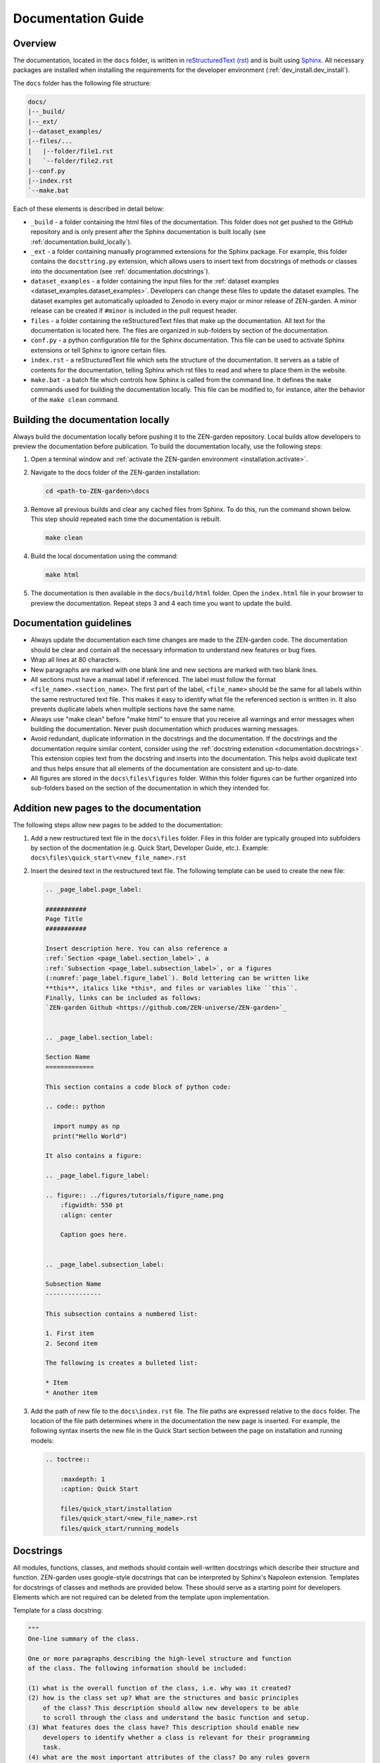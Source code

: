 .. _documentation.documentation:

Documentation Guide
=====================

Overview
--------

The documentation, located in the ``docs`` folder, is written in 
`reStructuredText (rst) <https://www.sphinx-doc.org/en/master/usage/restructuredtext/index.html>`_ 
and is built using `Sphinx <https://www.sphinx-doc.org/en/master/>`_. 
All necessary packages are installed when installing the requirements for the 
developer environment (:ref:`dev_install.dev_install`). 

The ``docs`` folder has the following file structure:

.. code-block:: text

    docs/
    |--_build/
    |--_ext/
    |--dataset_examples/
    |--files/...
    |   |--folder/file1.rst
    |   `--folder/file2.rst
    |--conf.py  
    |--index.rst
    `--make.bat


Each of these elements is described in detail below:

* ``_build`` - a folder containing the html files of the documentation. 
  This folder does not get pushed to the GitHub repository and is only present
  after the Sphinx documentation is built locally (see 
  :ref:`documentation.build_locally`).

* ``_ext`` - a folder containing manually programmed extensions for
  the Sphinx package. For example, this folder contains the ``docsttring.py`` 
  extension, which allows users to insert text from docstrings of methods or 
  classes into the documentation (see :ref:`documentation.docstrings`).

* ``dataset_examples`` - a folder containing the input files for the 
  :ref:`dataset examples <dataset_examples.dataset_examples>`. Developers can 
  change these files to update the dataset examples. The dataset 
  examples get automatically uploaded to Zenodo in every major or minor release 
  of ZEN-garden. A minor release can be created if ``#minor`` is 
  included in the pull request header.

* ``files`` - a folder containing the reStructuredText files that make up the 
  documentation. All text for the documentation is located here. The files
  are organized in sub-folders by section of the documentation.

* ``conf.py`` - a python configuration file for the Sphinx documentation. This
  file can be used to activate Sphinx extensions or tell Sphinx to ignore 
  certain files. 

* ``index.rst`` - a reStructuredText file which sets the structure of the 
  documentation. It servers as a table of contents for the documentation, 
  telling Sphinx which rst files to read and where to place them in the 
  website.

* ``make.bat`` - a batch file which controls how Sphinx is called from the 
  command line. It defines the ``make`` commands used for building the 
  documentation locally.  This file can be modified to, for instance, alter 
  the behavior of  the ``make clean`` command.


.. _documentation.build_locally:

Building the documentation locally
----------------------------------

Always build the documentation locally before pushing it to the ZEN-garden
repository. Local builds allow developers to preview the documentation before 
publication. To build the documentation locally, use the following steps:

1. Open a terminal window and :ref:`activate the ZEN-garden environment
   <installation.activate>`.

2. Navigate to the docs folder of the ZEN-garden installation:

   .. code::

       cd <path-to-ZEN-garden>\docs

3. Remove all previous builds and clear any cached files from Sphinx. To do
   this, run the command shown below. This step should repeated each time
   the documentation is rebuilt.

   .. code::

       make clean

4. Build the local documentation using the command:

   .. code::

       make html

5. The documentation is then available in the ``docs/build/html`` folder. Open the 
   ``index.html`` file in your browser to preview the documentation. Repeat steps
   3 and 4 each time you want to update the build.


Documentation guidelines
------------------------

* Always update the documentation each time changes are made to the ZEN-garden
  code. The documentation should be clear and contain all the necessary 
  information to understand new features or bug fixes.
* Wrap all lines at 80 characters.
* New paragraphs are marked with one blank line and new sections are marked 
  with two blank lines.
* All sections must have a manual label if referenced. The label must follow the 
  format ``<file_name>.<section_name>``. The first part of the label, 
  ``<file_name>`` should be the same for all labels within the same restructured
  text file. This makes it easy to identify what file the referenced section is 
  written in. It also prevents duplicate labels when multiple sections have the 
  same name.
* Always use "make clean" before "make html" to ensure that you receive all 
  warnings and error messages when building the documentation. Never push
  documentation which produces warning messages.
* Avoid redundant, duplicate information in the docstrings and the documentation. 
  If the docstrings and the documentation require similar content, consider
  using the :ref:`docstring extenstion <documentation.docstrings>`. This 
  extension copies text from the docstring and inserts into the documentation.
  This helps avoid duplicate text and thus helps ensure that all elements of 
  the documentation are consistent and up-to-date.
* All figures are stored in the ``docs\files\figures`` folder. Within this folder
  figures can be further organized into sub-folders based on the section of the
  documentation in which they intended for. 


Addition new pages to the documentation
---------------------------------------

The following steps allow new pages to be added to the documentation:

1. Add a new restructured text file in the ``docs\files`` folder. Files in 
   this folder are typically grouped into subfolders by section of the 
   docmentation (e.g. Quick Start, Developer Guide, etc.). Example:
   ``docs\files\quick_start\<new_file_name>.rst``

2. Insert the desired text in the restructured text file. The following template
   can be used to create the new file:

   .. code-block:: rst
    
      .. _page_label.page_label:

      ###########
      Page Title
      ###########

      Insert description here. You can also reference a 
      :ref:`Section <page_label.section_label>`, a 
      :ref:`Subsection <page_label.subsection_label>`, or a figures 
      (:numref:`page_label.figure_label`). Bold lettering can be written like 
      **this**, italics like *this*, and files or variables like ``this``. 
      Finally, links can be included as follows:
      `ZEN-garden Github <https://github.com/ZEN-universe/ZEN-garden>`_


      .. _page_label.section_label:

      Section Name
      =============

      This section contains a code block of python code:

      .. code:: python

        import numpy as np
        print("Hello World")

      It also contains a figure:

      .. _page_label.figure_label:

      .. figure:: ../figures/tutorials/figure_name.png
          :figwidth: 550 pt
          :align: center
        
          Caption goes here.


      .. _page_label.subsection_label:

      Subsection Name
      ---------------

      This subsection contains a numbered list:

      1. First item
      2. Second item

      The following is creates a bulleted list:

      * Item 
      * Another item


3. Add the path of new file to the ``docs\index.rst`` file. The file paths are
   expressed relative to the ``docs`` folder. The location of the
   file path determines where in the documentation the new page is inserted. For
   example, the following syntax inserts the new file in the Quick Start 
   section between the page on installation and running models:  

   .. code-block:: rst

       .. toctree::
   
           :maxdepth: 1
           :caption: Quick Start

           files/quick_start/installation
           files/quick_start/<new_file_name>.rst
           files/quick_start/running_models

.. _documentation.docstring:

Docstrings 
----------

All modules, functions, classes, and methods should contain 
well-written docstrings which describe their structure and function.
ZEN-garden uses google-style docstrings that can be interpreted by Sphinx's 
Napoleon extension. Templates for docstrings of classes and methods are 
provided below. These should serve as a starting point for developers. Elements
which are not required can be deleted from the template upon implementation. 

Template for a class docstring:

.. code:: text

    """
    One-line summary of the class.

    One or more paragraphs describing the high-level structure and function
    of the class. The following information should be included:

    (1) what is the overall function of the class, i.e. why was it created?
    (2) how is the class set up? What are the structures and basic principles 
        of the class? This description should allow new developers to be able 
        to scroll through the class and understand the basic function and setup.
    (3) What features does the class have? This description should enable new 
        developers to identify whether a class is relevant for their programming
        task.
    (4) what are the most important attributes of the class? Do any rules govern
        these attributes? These can also be listed under the attributes section 
        below.
    (5) what are the most important methods of the class? Do these follow any 
        specific logic?

    Attributes:
        attr1 (type): Description of `attr1`. Make sure to properly indent each 
            new line by four spaces when using multi-line descriptions.
        attr2 (type): Description of `attr2`.

    Args:
        param1 (type): Description of `param1`. Parameters include any inputs
            to the __init__ function.
        param2 (type, optional): Description of `param2`. Defaults to None.

    Raises:
        ValueError: Outline conditions under which error is raised.
        RuntimeError: Outline conditions under which error is raised.

    See Also:
        RelatedClass: List all inherited classes here and give a brief
            explanation why.
        relatedfunction(): List all related functions here and give a 
            brief explanation of the relationship.

    Example:
        Example usage of the class.

        >>> obj = ClassName(param1, param2)
        >>> obj.method1("value")

    Todo:
        - List items here.
        - These will not appear in the online documentation
    """

Template for a method docstring:

.. code:: text
    
    """
    One-line summary of the method.

    One or more paragraphs describing the method’s purpose, behavior, and any 
    important implementation details or side effects. This description 
    should enable users to understand what the method does and when to use it.

    Args:
        param1 (type): Description of `param1`. Make sure to properly indent 
            each new line by four spaces when including  multi-line 
            descriptions.
        param2 (type, optional): Description of `param2`. Defaults to None.

    Returns:
        return_type: Description of the return value.

    Raises:
        SomeError: Description of conditions when this exception is raised.
        AnotherError: Description for another exception, if applicable.

    Examples:
        Basic usage example:

        >>> obj = ClassName()
        >>> result = obj.method_name(param1, param2)
        >>> print(result)

    Todo:
        - List any planned improvements or refactoring tasks here.
        - These will not show up in the documentation.
    """

.. _documentation.tips_and_tricks:

Tips and Tricks 
---------------

.. _documentation.autodocs:

Autodocs
^^^^^^^^

ZEN-garden uses the Sphynx Autodocs to create documentation for 
all modules, classes, and methods. The automatic documentation is created by the 
``autosummary`` directives in the the following files (which are called 
by ``<path-to-ZEN-garden>/files/references/api_reference.rst`` ):

- ``<path-to-ZEN-garden>/files/api/general.rst``
- ``<path-to-ZEN-garden>/files/api/model.rst``
- ``<path-to-ZEN-garden>/files/api/preprocess.rst``
- ``<path-to-ZEN-garden>/files/api/postprocess.rst``

The ``autosummary`` command automatically produces documentation for 
modules and sub-modules based on the docstrings in the code. In addition, it 
creates reStructuredText files for each module that describe how the modules 
are documented. These automatically generated files are written to the 
``<path-to-ZEN-garden>/files/api/generated`` folder at the time when the 
documentation is built.

In rare occasions, the formatting of modules and submodules created by 
``autosummary`` needs to be adjusted manually. Sphinx has a variety of options 
which allow users to control the behavior of the Autodocs. To override the 
documentation produced by the generated reStructuredText files, follow these 
steps:

1. Find the reStructuredText file for the module you would like to fix in the
   ``<path-to-ZEN-garden>/files/api/generated`` folder. Copy and paste this
   file into the ``<path-to-ZEN-garden>/files/api/modules`` folder. Unlike the
   ``generated`` folder, the ``modules`` folder gets pushed to GitHub and is
   designed to hold all manually written module documentations.

2. Make all required changes to the file (the one in the ``modules`` folder).

3. Point Sphinx to the newly created documentation file. Suppose, for example,
   the manual documentation was written for the module ``manual_module``. Then,
   replace the old ``autosummary`` directive.

   Replace::

       .​. autosummary::
          :toctree: generated

          zen_garden.manual_module
          zen_garden.other_module

   with::

       .​. autosummary::
          :toctree: modules

          zen_garden.model.manual_module

       .​. autosummary::
          :toctree: generated

          zen_garden.model.other_module


.. _documentation.docstrings:

Use text from Docstrings in the Documentation
^^^^^^^^^^^^^^^^^^^^^^^^^^^^^^^^^^^^^^^^^^^^^

The docstring extension allows text from the main body of a docstring to be 
inserted into the documentation text. The main body of the docstring is 
everything except the summary line and information about parameters, arguments, 
or return values (prefaced by 'Args:', 'Returns:', 'Raises:', etc.). 
The docstring extension can help reduce redundant text and avoid inconsistencies
in the documentation. 

To activate the docstring extension, insert the ``docstring_class`` or 
``docstring_method`` directive into an reStructuredText files. These directives 
are followed by a module name or method name, respectively. Two examples below 
show how to insert the docstrings for the ``ConversionTechnologyRules`` class 
and its method ``constraint_capacity_factor_conversion``.


.. code::

    .. docstring_class:: zen_garden.model.objects.technology.conversion_technology.ConversionTechnologyRules

    .. docstring_method:: zen_garden.model.objects.technology.conversion_technology.ConversionTechnologyRules.constraint_capacity_factor_conversion
